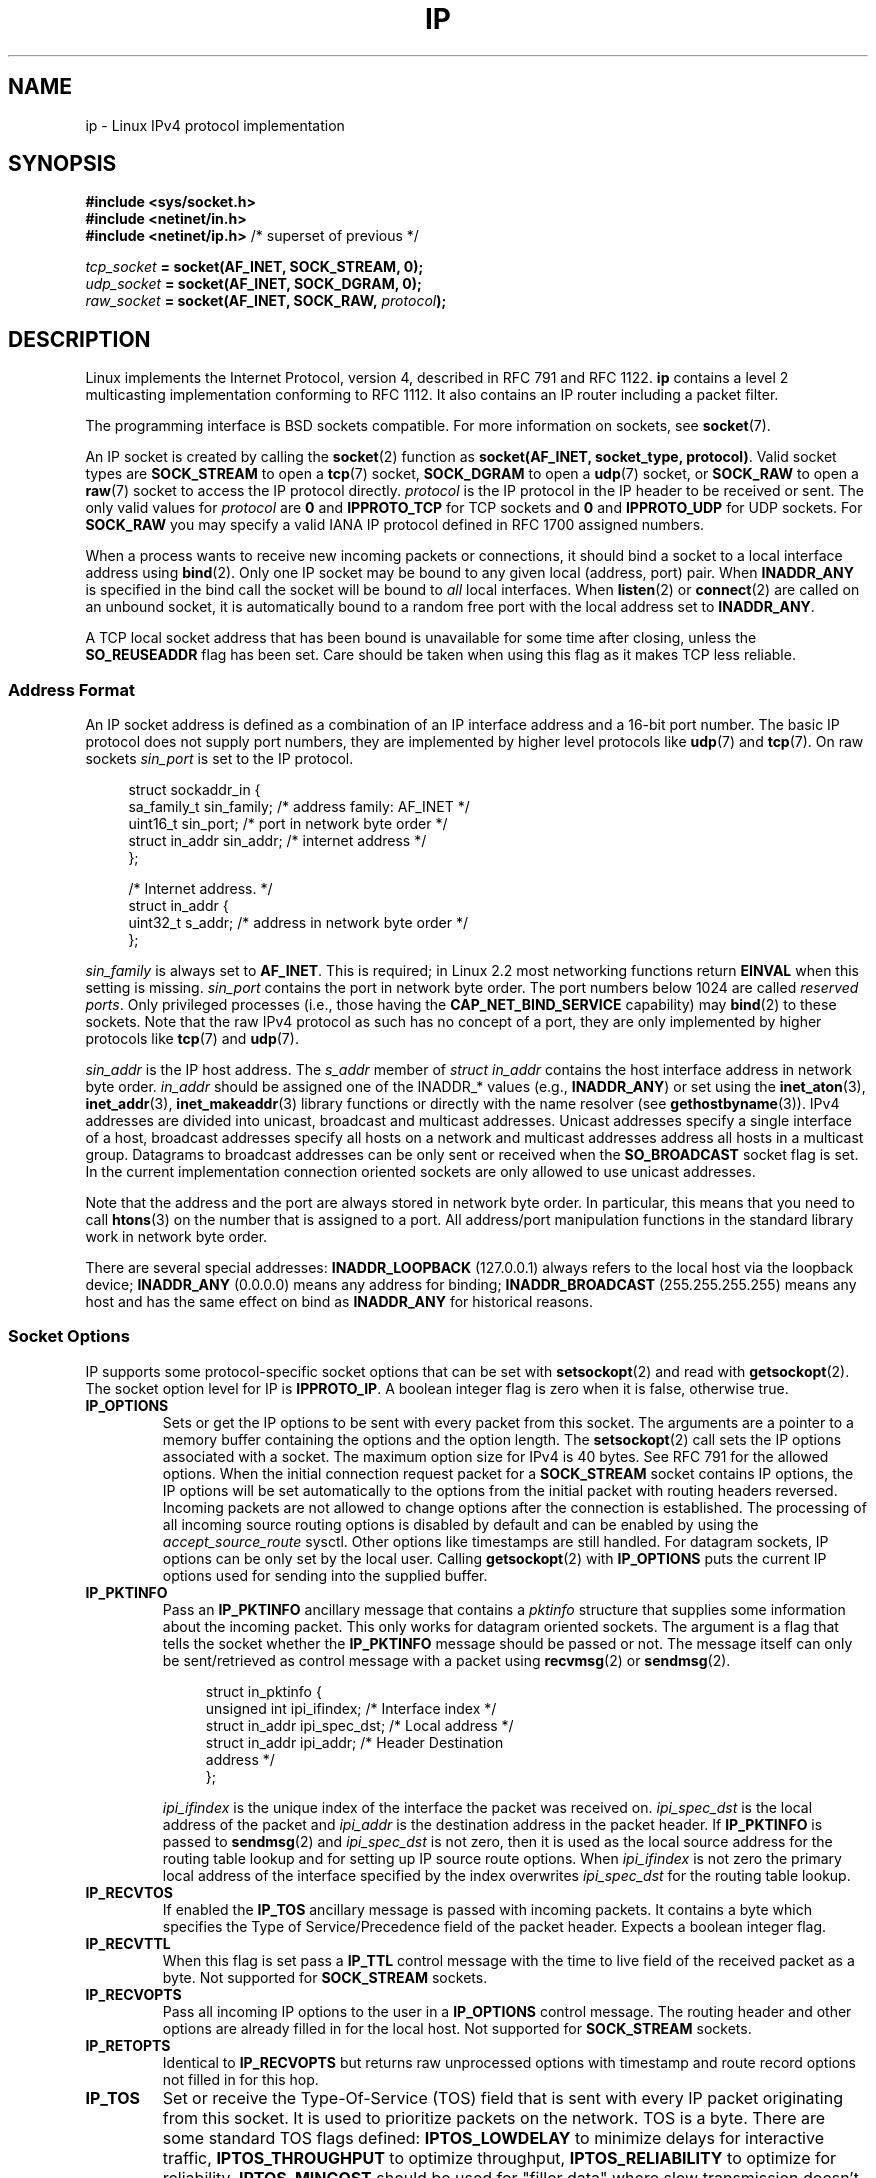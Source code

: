 '\" t
.\" Don't change the line above. it tells man that tbl is needed.
.\" This man page is Copyright (C) 1999 Andi Kleen <ak@muc.de>.
.\" Permission is granted to distribute possibly modified copies
.\" of this page provided the header is included verbatim,
.\" and in case of nontrivial modification author and date
.\" of the modification is added to the header.
.\" $Id: ip.7,v 1.19 2000/12/20 18:10:31 ak Exp $
.TH IP  7 2008-10-28 "Linux" "Linux Programmer's Manual"
.SH NAME
ip \- Linux IPv4 protocol implementation
.SH SYNOPSIS
.B #include <sys/socket.h>
.br
.\" .B #include <net/netinet.h> -- does not exist anymore
.\" .B #include <linux/errqueue.h> -- never include <linux/foo.h>
.B #include <netinet/in.h>
.br
.B #include <netinet/ip.h>        \fR/* superset of previous */
.sp
.IB tcp_socket " = socket(AF_INET, SOCK_STREAM, 0);"
.br
.IB udp_socket " = socket(AF_INET, SOCK_DGRAM, 0);"
.br
.IB raw_socket " = socket(AF_INET, SOCK_RAW, " protocol ");"
.SH DESCRIPTION
Linux implements the Internet Protocol, version 4,
described in RFC\ 791 and RFC\ 1122.
.B ip
contains a level 2
multicasting implementation conforming to RFC\ 1112.
It also contains an IP router including a packet filter.
.\" FIXME has someone verified that 2.1 is really 1812 compliant?
.PP
The programming interface is BSD sockets compatible.
For more information on sockets, see
.BR socket (7).
.PP
An IP socket is created by calling the
.BR socket (2)
function as
.BR "socket(AF_INET, socket_type, protocol)" .
Valid socket types are
.B SOCK_STREAM
to open a
.BR tcp (7)
socket,
.B SOCK_DGRAM
to open a
.BR udp (7)
socket, or
.B SOCK_RAW
to open a
.BR raw (7)
socket to access the IP protocol directly.
.I protocol
is the IP protocol in the IP header to be received or sent.
The only valid values for
.I protocol
are
.B 0
and
.B IPPROTO_TCP
for TCP sockets and
.B 0
and
.B IPPROTO_UDP
for UDP sockets.
For
.B SOCK_RAW
you may specify
a valid IANA IP protocol defined in
RFC\ 1700
assigned numbers.
.PP
.\" FIXME ip current does an autobind in listen, but I'm not sure
.\" if that should be documented.
When a process wants to receive new incoming packets or connections, it
should bind a socket to a local interface address using
.BR bind (2).
Only one IP socket may be bound to any given local (address, port) pair.
When
.B INADDR_ANY
is specified in the bind call the socket will be bound to
.I all
local interfaces.
When
.BR listen (2)
or
.BR connect (2)
are called on an unbound socket, it is automatically bound to a
random free port with the local address set to
.BR INADDR_ANY .

A TCP local socket address that has been bound is unavailable for
some time after closing,
unless the
.B SO_REUSEADDR
flag has been set.
Care should be taken when using this flag as it
makes TCP less reliable.
.SS Address Format
An IP socket address is defined as a combination of an IP interface
address and a 16-bit port number.
The basic IP protocol does not supply port numbers, they
are implemented by higher level protocols like
.BR udp (7)
and
.BR tcp (7).
On raw sockets
.I sin_port
is set to the IP protocol.
.PP
.in +4n
.nf
struct sockaddr_in {
    sa_family_t    sin_family; /* address family: AF_INET */
    uint16_t       sin_port;   /* port in network byte order */
    struct in_addr sin_addr;   /* internet address */
};

/* Internet address. */
struct in_addr {
    uint32_t       s_addr;     /* address in network byte order */
};
.fi
.in
.PP
.I sin_family
is always set to
.BR AF_INET .
This is required; in Linux 2.2 most networking functions return
.B EINVAL
when this setting is missing.
.I sin_port
contains the port in network byte order.
The port numbers below 1024 are called
.IR "reserved ports" .
Only privileged processes (i.e., those having the
.B CAP_NET_BIND_SERVICE
capability) may
.BR bind (2)
to these sockets.
Note that the raw IPv4 protocol as such has no concept of a
port, they are only implemented by higher protocols like
.BR tcp (7)
and
.BR udp (7).
.PP
.I sin_addr
is the IP host address.
The
.I s_addr
member of
.I struct in_addr
contains the host interface address in network byte order.
.I in_addr
should be assigned one of the INADDR_* values (e.g.,
.BR INADDR_ANY )
or set using the
.BR inet_aton (3),
.BR inet_addr (3),
.BR inet_makeaddr (3)
library functions or directly with the name resolver (see
.BR gethostbyname (3)).
IPv4 addresses are divided into unicast, broadcast
and multicast addresses.
Unicast addresses specify a single interface of a host,
broadcast addresses specify all hosts on a network and multicast
addresses address all hosts in a multicast group.
Datagrams to broadcast addresses can be only sent or received when the
.B SO_BROADCAST
socket flag is set.
In the current implementation connection oriented sockets are only allowed
to use unicast addresses.
.\" Leave a loophole for XTP @)

Note that the address and the port are always stored in
network byte order.
In particular, this means that you need to call
.BR htons (3)
on the number that is assigned to a port.
All address/port manipulation
functions in the standard library work in network byte order.

There are several special addresses:
.B INADDR_LOOPBACK
(127.0.0.1)
always refers to the local host via the loopback device;
.B INADDR_ANY
(0.0.0.0)
means any address for binding;
.B INADDR_BROADCAST
(255.255.255.255)
means any host and has the same effect on bind as
.B INADDR_ANY
for historical reasons.
.SS Socket Options
IP supports some protocol-specific socket options that can be set with
.BR setsockopt (2)
and read with
.BR getsockopt (2).
The socket option level for IP is
.BR IPPROTO_IP .
.\" or SOL_IP on Linux
A boolean integer flag is zero when it is false, otherwise true.
.\"
.\" FIXME Document IP_FREEBIND
.\"
.TP
.B IP_OPTIONS
Sets or get the IP options to be sent with every packet from this
socket.
The arguments are a pointer to a memory buffer containing the options
and the option length.
The
.BR setsockopt (2)
call sets the IP options associated with a socket.
The maximum option size for IPv4 is 40 bytes.
See RFC\ 791 for the allowed
options.
When the initial connection request packet for a
.B SOCK_STREAM
socket contains IP options, the IP options will be set automatically
to the options from the initial packet with routing headers reversed.
Incoming packets are not allowed to change options after the connection
is established.
The processing of all incoming source routing options
is disabled by default and can be enabled by using the
.I accept_source_route
sysctl.
Other options like timestamps are still handled.
For datagram sockets, IP options can be only set by the local user.
Calling
.BR getsockopt (2)
with
.B IP_OPTIONS
puts the current IP options used for sending into the supplied buffer.
.TP
.B IP_PKTINFO
Pass an
.B IP_PKTINFO
ancillary message that contains a
.I pktinfo
structure that supplies some information about the incoming packet.
This only works for datagram oriented sockets.
The argument is a flag that tells the socket whether the
.B IP_PKTINFO
message should be passed or not.
The message itself can only be sent/retrieved
as control message with a packet using
.BR recvmsg (2)
or
.BR sendmsg (2).
.IP
.in +4n
.nf
struct in_pktinfo {
    unsigned int   ipi_ifindex;  /* Interface index */
    struct in_addr ipi_spec_dst; /* Local address */
    struct in_addr ipi_addr;     /* Header Destination
                                    address */
};
.fi
.in
.IP
.\" FIXME elaborate on that.
.I ipi_ifindex
is the unique index of the interface the packet was received on.
.I ipi_spec_dst
is the local address of the packet and
.I ipi_addr
is the destination address in the packet header.
If
.B IP_PKTINFO
is passed to
.BR sendmsg (2)
and
.\" This field is grossly misnamed
.I ipi_spec_dst
is not zero, then it is used as the local source address for the routing
table lookup and for setting up IP source route options.
When
.I ipi_ifindex
is not zero the primary local address of the interface specified by the
index overwrites
.I ipi_spec_dst
for the routing table lookup.
.TP
.B IP_RECVTOS
If enabled the
.B IP_TOS
ancillary message is passed with incoming packets.
It contains a byte which specifies the Type of Service/Precedence
field of the packet header.
Expects a boolean integer flag.
.TP
.B IP_RECVTTL
When this flag is set
pass a
.B IP_TTL
control message with the time to live
field of the received packet as a byte.
Not supported for
.B SOCK_STREAM
sockets.
.TP
.B IP_RECVOPTS
Pass all incoming IP options to the user in a
.B IP_OPTIONS
control message.
The routing header and other options are already filled in
for the local host.
Not supported for
.B SOCK_STREAM
sockets.
.TP
.B IP_RETOPTS
Identical to
.B IP_RECVOPTS
but returns raw unprocessed options with timestamp and route record
options not filled in for this hop.
.TP
.B IP_TOS
Set or receive the Type-Of-Service (TOS) field that is sent
with every IP packet originating from this socket.
It is used to prioritize packets on the network.
TOS is a byte.
There are some standard TOS flags defined:
.B IPTOS_LOWDELAY
to minimize delays for interactive traffic,
.B IPTOS_THROUGHPUT
to optimize throughput,
.B IPTOS_RELIABILITY
to optimize for reliability,
.B IPTOS_MINCOST
should be used for "filler data" where slow transmission doesn't matter.
At most one of these TOS values can be specified.
Other bits are invalid and shall be cleared.
Linux sends
.B IPTOS_LOWDELAY
datagrams first by default,
but the exact behavior depends on the configured queueing discipline.
.\" FIXME elaborate on this
Some high priority levels may require superuser privileges (the
.B CAP_NET_ADMIN
capability).
The priority can also be set in a protocol independent way by the
.RB ( SOL_SOCKET ", " SO_PRIORITY )
socket option (see
.BR socket (7)).
.TP
.B IP_TTL
Set or retrieve the current time to live field that is used in every packet
sent from this socket.
.TP
.B IP_HDRINCL
If enabled
the user supplies an IP header in front of the user data.
Only valid for
.B SOCK_RAW
sockets.
See
.BR raw (7)
for more information.
When this flag is enabled the values set by
.BR IP_OPTIONS ,
.B IP_TTL
and
.B IP_TOS
are ignored.
.TP
.BR IP_RECVERR " (defined in \fI<linux/errqueue.h>\fP)"
Enable extended reliable error message passing.
When enabled on a datagram socket all
generated errors will be queued in a per-socket error queue.
When the user
receives an error from a socket operation the errors can
be received by calling
.BR recvmsg (2)
with the
.B MSG_ERRQUEUE
flag set.
The
.I sock_extended_err
structure describing the error will be passed in an ancillary message with
the type
.B IP_RECVERR
and the level
.BR IPPROTO_IP .
.\" or SOL_IP on Linux
This is useful for reliable error handling on unconnected sockets.
The received data portion of the error queue
contains the error packet.
.IP
The
.B IP_RECVERR
control message contains a
.I sock_extended_err
structure:
.IP
.in +4n
.ne 18
.nf
#define SO_EE_ORIGIN_NONE    0
#define SO_EE_ORIGIN_LOCAL   1
#define SO_EE_ORIGIN_ICMP    2
#define SO_EE_ORIGIN_ICMP6   3

struct sock_extended_err {
    uint32_t ee_errno;   /* error number */
    uint8_t  ee_origin;  /* where the error originated */
    uint8_t  ee_type;    /* type */
    uint8_t  ee_code;    /* code */
    uint8_t  ee_pad;
    uint32_t ee_info;    /* additional information */
    uint32_t ee_data;    /* other data */
    /* More data may follow */
};

struct sockaddr *SO_EE_OFFENDER(struct sock_extended_err *);
.fi
.in
.IP
.I ee_errno
contains the
.I errno
number of the queued error.
.I ee_origin
is the origin code of where the error originated.
The other fields are protocol-specific.
The macro
.B SO_EE_OFFENDER
returns a pointer to the address of the network object
where the error originated from given a pointer to the ancillary message.
If this address is not known, the
.I sa_family
member of the
.I sockaddr
contains
.B AF_UNSPEC
and the other fields of the
.I sockaddr
are undefined.
.IP
IP uses the
.I sock_extended_err
structure as follows:
.I ee_origin
is set to
.B SO_EE_ORIGIN_ICMP
for errors received as an ICMP packet, or
.B SO_EE_ORIGIN_LOCAL
for locally generated errors.
Unknown values should be ignored.
.I ee_type
and
.I ee_code
are set from the type and code fields of the ICMP header.
.I ee_info
contains the discovered MTU for
.B EMSGSIZE
errors.
The message also contains the
.I sockaddr_in of the node
caused the error, which can be accessed with the
.B SO_EE_OFFENDER
macro.
The
.I sin_family
field of the SO_EE_OFFENDER address is
.B AF_UNSPEC
when the source was unknown.
When the error originated from the network, all IP options
.RI ( IP_OPTIONS ", " IP_TTL ", "
etc.) enabled on the socket and contained in the
error packet are passed as control messages.
The payload of the packet
causing the error is returned as normal payload.
.\" FIXME . Is it a good idea to document that? It is a dubious feature.
.\" On
.\" .B SOCK_STREAM
.\" sockets,
.\" .B IP_RECVERR
.\" has slightly different semantics. Instead of
.\" saving the errors for the next timeout, it passes all incoming
.\" errors immediately to the user.
.\" This might be useful for very short-lived TCP connections which
.\" need fast error handling. Use this option with care:
.\" it makes TCP unreliable
.\" by not allowing it to recover properly from routing
.\" shifts and other normal
.\" conditions and breaks the protocol specification.
Note that TCP has no error queue;
.B MSG_ERRQUEUE
is not permitted on
.B SOCK_STREAM
sockets.
.B IP_RECVERR
is valid for TCP, but all errors are
returned by socket function return or
.B SO_ERROR
only.
.IP
For raw sockets,
.B IP_RECVERR
enables passing of all received ICMP errors to the
application, otherwise errors are only reported on connected sockets
.IP
It sets or retrieves an integer boolean flag.
.B IP_RECVERR
defaults to off.
.TP
.B IP_MTU_DISCOVER
Sets or receives the Path MTU Discovery setting
for a socket.
When enabled, Linux will perform Path MTU Discovery
as defined in RFC\ 1191
on this socket.
The don't fragment flag is set on all outgoing datagrams.
The system-wide default is controlled by the
.I ip_no_pmtu_disc
sysctl for
.B SOCK_STREAM
sockets, and disabled on all others.
For
.RB non- SOCK_STREAM
sockets it is the user's responsibility to packetize the data
in MTU sized chunks and to do the retransmits if necessary.
The kernel will reject packets that are bigger than the known
path MTU if this flag is set (with
.B EMSGSIZE
).
.TS
tab(:);
c l
l l.
Path MTU discovery flags:Meaning
IP_PMTUDISC_WANT:Use per-route settings.
IP_PMTUDISC_DONT:Never do Path MTU Discovery.
IP_PMTUDISC_DO:Always do Path MTU Discovery.
IP_PMTUDISC_PROBE:Set DF but ignore Path MTU.
.TE

When PMTU discovery is enabled the kernel automatically keeps track of
the path MTU per destination host.
When it is connected to a specific peer with
.BR connect (2)
the currently known path MTU can be retrieved conveniently using the
.B IP_MTU
socket option (e.g., after a
.B EMSGSIZE
error occurred).
It may change over time.
For connectionless sockets with many destinations
the new also MTU for a given destination can also be accessed using the
error queue (see
.BR IP_RECVERR ).
A new error will be queued for every incoming MTU update.

While MTU discovery is in progress initial packets from datagram sockets
may be dropped.
Applications using UDP should be aware of this and not
take it into account for their packet retransmit strategy.

To bootstrap the path MTU discovery process on unconnected sockets it
is possible to start with a big datagram size
(up to 64K-headers bytes long) and let it shrink by updates of the
path MTU.
.\" FIXME this is an ugly hack

To get an initial estimate of the
path MTU connect a datagram socket to the destination address using
.BR connect (2)
and retrieve the MTU by calling
.BR getsockopt (2)
with the
.B IP_MTU
option.

It is possible to implement RFC 4821 MTU probing with
.B SOCK_DGRAM
or
.B SOCK_RAW
sockets by setting a value of
.BR IP_PMTUDISC_PROBE .
This is also particularly useful for diagnostic tools such as
.BR tracepath (8)
that wish to deliberately send probe packets larger than
the observed Path MTU.
.TP
.B IP_MTU
Retrieve the current known path MTU of the current socket.
Only valid when the socket has been connected.
Returns an integer.
Only valid as a
.BR getsockopt (2).
.\"
.TP
.B IP_ROUTER_ALERT
Pass all to-be forwarded packets with the
IP Router Alert
option
set to this socket.
Only valid for raw sockets.
This is useful, for instance, for user
space RSVP daemons.
The tapped packets are not forwarded by the kernel, it is
the users responsibility to send them out again.
Socket binding is ignored,
such packets are only filtered by protocol.
Expects an integer flag.
.\"
.TP
.B IP_MULTICAST_TTL
Set or reads the time-to-live value of outgoing multicast packets for this
socket.
It is very important for multicast packets to set the smallest TTL possible.
The default is 1 which means that multicast packets don't leave the local
network unless the user program explicitly requests it.
Argument is an
integer.
.\"
.TP
.B IP_MULTICAST_LOOP
Sets or reads a boolean integer argument whether sent multicast
packets should be looped back to the local sockets.
.\"
.TP
.B IP_ADD_MEMBERSHIP
Join a multicast group.
Argument is an
.I ip_mreqn
structure.
.sp
.in +4n
.nf
struct ip_mreqn {
    struct in_addr imr_multiaddr; /* IP multicast group
                                     address */
    struct in_addr imr_address;   /* IP address of local
                                     interface */
    int            imr_ifindex;   /* interface index */
};
.fi
.in
.sp
.I imr_multiaddr
contains the address of the multicast group the application
wants to join or leave.
It must be a valid multicast address
.\" (i.e., within the 224.0.0.0-239.255.255.255 range)
(or
.BR setsockopt (2)
fails with the error
.BR EINVAL ).
.I imr_address
is the address of the local interface with which the system
should join the multicast
group; if it is equal to
.B INADDR_ANY
an appropriate interface is chosen by the system.
.I imr_ifindex
is the interface index of the interface that should join/leave the
.I imr_multiaddr
group, or 0 to indicate any interface.
.IP
For compatibility, the old
.I ip_mreq
structure is still supported.
It differs from
.I ip_mreqn
only by not including
the
.I imr_ifindex
field.
Only valid as a
.BR setsockopt (2).
.\"
.TP
.B IP_DROP_MEMBERSHIP
Leave a multicast group.
Argument is an
.I ip_mreqn
or
.I ip_mreq
structure similar to
.BR IP_ADD_MEMBERSHIP .
.\"
.TP
.B IP_MULTICAST_IF
Set the local device for a multicast socket.
Argument is an
.I ip_mreqn
or
.I ip_mreq
structure similar to
.BR IP_ADD_MEMBERSHIP .
.IP
When an invalid socket option is passed,
.B ENOPROTOOPT
is returned.
.SS Sysctls
The IP protocol
supports the sysctl interface to configure some global options.
The sysctls can be accessed by reading or writing the
.I /proc/sys/net/ipv4/*
files or using the
.\" FIXME As at 2.6.12, 14 Jun 2005, the following are undocumented:
.\"	ip_queue_maxlen
.\"	ip_conntrack_max
.BR sysctl (2)
interface.
Variables described as
.I Boolean
take an integer value, with a non-zero value ("true") meaning that
the corresponding option is enabled, and a zero value ("false")
meaning that the option is disabled.
.\"
.TP
.IR ip_always_defrag " (Boolean)"
[New with kernel 2.2.13; in earlier kernel versions this feature
was controlled at compile time by the
.B CONFIG_IP_ALWAYS_DEFRAG
option; this option is not present in 2.4.x and later]

When this boolean frag is enabled (not equal 0) incoming fragments
(parts of IP packets
that arose when some host between origin and destination decided
that the packets were too large and cut them into pieces) will be
reassembled (defragmented) before being processed, even if they are
about to be forwarded.

Only enable if running either a firewall that is the sole link
to your network or a transparent proxy; never ever use it for a
normal router or host.
Otherwise fragmented communication can be disturbed
if the fragments travel over different links.
Defragmentation also has a large memory and CPU time cost.

This is automagically turned on when masquerading or transparent
proxying are configured.
.\"
.TP
.I ip_autoconfig
.\" FIXME document ip_autoconfig
Not documented.
.\"
.TP
.IR ip_default_ttl " (integer; default: 64)"
Set the default time-to-live value of outgoing packets.
This can be changed per socket with the
.B IP_TTL
option.
.\"
.TP
.IR ip_dynaddr " (Boolean; default: disabled)"
Enable dynamic socket address and masquerading entry rewriting on interface
address change.
This is useful for dialup interface with changing IP addresses.
0 means no rewriting, 1 turns it on and 2 enables verbose mode.
.\"
.TP
.IR ip_forward " (Boolean; default: disabled)"
Enable IP forwarding with a boolean flag.
IP forwarding can be also set on a per interface basis.
.\"
.TP
.I ip_local_port_range
Contains two integers that define the default local port range
allocated to sockets.
Allocation starts with the first number and ends with the second number.
Note that these should not conflict with the ports used by masquerading
(although the case is handled).
Also arbitrary choices may cause problems with some firewall packet
filters that make assumptions about the local ports in use.
First number should be at least >1024, better >4096 to avoid clashes
with well known ports and to minimize firewall problems.
.\"
.TP
.IR ip_no_pmtu_disc " (Boolean; default: disabled)"
If enabled, don't do Path MTU Discovery for TCP sockets by default.
Path MTU discovery may fail if misconfigured firewalls (that drop
all ICMP packets) or misconfigured interfaces (e.g., a point-to-point
link where the both ends don't agree on the MTU) are on the path.
It is better to fix the broken routers on the path than to turn off
Path MTU Discovery globally, because not doing it incurs a high cost
to the network.
.\"
.\" The following is from 2.6.12: Documentation/networking/ip-sysctl.txt
.TP
.IR ip_nonlocal_bind " (Boolean; default: disabled)"
If set, allows processes to
.BR bind (2)
to non-local IP addresses,
which can be quite useful, but may break some applications.
.\"
.\" The following is from 2.6.12: Documentation/networking/ip-sysctl.txt
.TP
.IR ip6frag_time " (integer; default 30)"
Time in seconds to keep an IPv6 fragment in memory.
.\"
.\" The following is from 2.6.12: Documentation/networking/ip-sysctl.txt
.TP
.IR ip6frag_secret_interval " (integer; default 600)"
Regeneration interval (in seconds) of the hash secret (or lifetime
for the hash secret) for IPv6 fragments.
.TP
.IR ipfrag_high_thresh " (integer), " ipfrag_low_thresh " (integer)"
If the amount of queued IP fragments reaches
.IR ipfrag_high_thresh ,
the queue
is pruned down to
.IR ipfrag_low_thresh .
Contains an integer with the number of
bytes.
.TP
.I neigh/*
See
.BR arp (7).
.\" FIXME Document the conf/*/* sysctls
.\" FIXME Document the route/* sysctls
.\" FIXME document them all
.SS Ioctls
All ioctls described in
.BR socket (7)
apply to
.BR ip .
.\" 2006-04-02, mtk
.\" commented out the following because ipchains is obsolete
.\" .PP
.\" The ioctls to configure firewalling are documented in
.\" .BR ipfw (4)
.\" from the
.\" .B ipchains
.\" package.
.PP
Ioctls to configure generic device parameters are described in
.BR netdevice (7).
.\" FIXME Add a discussion of multicasting
.SH ERRORS
.\" FIXME document all errors.
.\"     We should really fix the kernels to give more uniform
.\"     error returns (ENOMEM vs ENOBUFS, EPERM vs EACCES etc.)
.TP
.B EACCES
The user tried to execute an operation without the necessary permissions.
These include:
sending a packet to a broadcast address without having the
.B SO_BROADCAST
flag set;
sending a packet via a
.I prohibit
route;
modifying firewall settings without superuser privileges (the
.B CAP_NET_ADMIN
capability);
binding to a reserved port without superuser privileges (the
.B CAP_NET_BIND_SERVICE
capability).
.TP
.B EADDRINUSE
Tried to bind to an address already in use.
.TP
.B EADDRNOTAVAIL
A nonexistent interface was requested or the requested source
address was
not local.
.TP
.B EAGAIN
Operation on a non-blocking socket would block.
.TP
.B EALREADY
An connection operation on a non-blocking socket is already in progress.
.TP
.B ECONNABORTED
A connection was closed during an
.BR accept (2).
.TP
.B EHOSTUNREACH
No valid routing table entry matches the destination address.
This error can be caused by a ICMP message from a remote router or
for the local routing table.
.TP
.B EINVAL
Invalid argument passed.
For send operations this can be caused by sending to a
.I blackhole
route.
.TP
.B EISCONN
.BR connect (2)
was called on an already connected socket.
.TP
.B EMSGSIZE
Datagram is bigger than an MTU on the path and it cannot be fragmented.
.TP
.BR ENOBUFS ", " ENOMEM
Not enough free memory.
This often means that the memory allocation is limited by the socket
buffer limits, not by the system memory, but this is not
100% consistent.
.TP
.B ENOENT
.B SIOCGSTAMP
was called on a socket where no packet arrived.
.TP
.B ENOPKG
A kernel subsystem was not configured.
.TP
.BR ENOPROTOOPT " and " EOPNOTSUPP
Invalid socket option passed.
.TP
.B ENOTCONN
The operation is only defined on a connected socket, but the socket wasn't
connected.
.TP
.B EPERM
User doesn't have permission to set high priority, change configuration,
or send signals to the requested process or group.
.TP
.B EPIPE
The connection was unexpectedly closed or shut down by the other end.
.TP
.B ESOCKTNOSUPPORT
The socket is not configured or an unknown socket type was requested.
.PP
Other errors may be generated by the overlaying protocols; see
.BR tcp (7),
.BR raw (7),
.BR udp (7)
and
.BR socket (7).
.SH VERSIONS
.BR IP_MTU ,
.BR IP_MTU_DISCOVER ,
.BR IP_PKTINFO ,
.B IP_RECVERR
and
.B IP_ROUTER_ALERT
are new options in Linux 2.2.
They are also all Linux-specific and should not be used in
programs intended to be portable.
.PP
.\" FIXME
.\" To be confirmed that IP_PMTUDISC_PROBE makes it into kernel 2.6.22
.B IP_PMTUDISC_PROBE
is new in Linux 2.6.22.
.PP
.I struct ip_mreqn
is new in Linux 2.2.
Linux 2.0 only supported
.BR ip_mreq .
.PP
The sysctls were introduced with Linux 2.2.
.SH NOTES
Be very careful with the
.B SO_BROADCAST
option \- it is not privileged in Linux.
It is easy to overload the network
with careless broadcasts.
For new application protocols
it is better to use a multicast group instead of broadcasting.
Broadcasting is discouraged.
.PP
Some other BSD sockets implementations provide
.B IP_RCVDSTADDR
and
.B IP_RECVIF
socket options to get the destination address and the interface of
received datagrams.
Linux has the more general
.B IP_PKTINFO
for the same task.
.PP
Some BSD sockets implementations also provide an
.B IP_RECVTTL
option, but an ancillary message with type
.B IP_RECVTTL
is passed with the incoming packet.
This is different from the
.B IP_TTL
option used in Linux.
.PP
Using
.B SOL_IP
socket options level isn't portable, BSD-based stacks use
.B IPPROTO_IP
level.
.SS Compatibility
For compatibility with Linux 2.0, the obsolete
.BI "socket(AF_INET, SOCK_PACKET, " protocol )
syntax is still supported to open a
.BR packet (7)
socket.
This is deprecated and should be replaced by
.BI "socket(AF_PACKET, SOCK_RAW, " protocol )
instead.
The main difference is the new
.I sockaddr_ll
address structure for generic link layer information instead of the old
.BR sockaddr_pkt .
.SH BUGS
There are too many inconsistent error values.
.PP
The ioctls to configure IP-specific interface options and ARP tables are
not described.
.PP
Some versions of glibc forget to declare
.IR in_pktinfo .
Workaround currently is to copy it into your program from this man page.
.PP
Receiving the original destination address with
.B MSG_ERRQUEUE
in
.I msg_name
by
.BR recvmsg (2)
does not work in some 2.2 kernels.
.\" .SH AUTHORS
.\" This man page was written by Andi Kleen.
.SH "SEE ALSO"
.BR recvmsg (2),
.BR sendmsg (2),
.BR byteorder (3),
.BR ipfw (4),
.BR capabilities (7),
.BR netlink (7),
.BR raw (7),
.BR socket (7),
.BR tcp (7),
.BR udp (7)
.PP
RFC\ 791 for the original IP specification.
.br
RFC\ 1122 for the IPv4 host requirements.
.br
RFC\ 1812 for the IPv4 router requirements.
.\" FIXME autobind INADDR REUSEADDR
